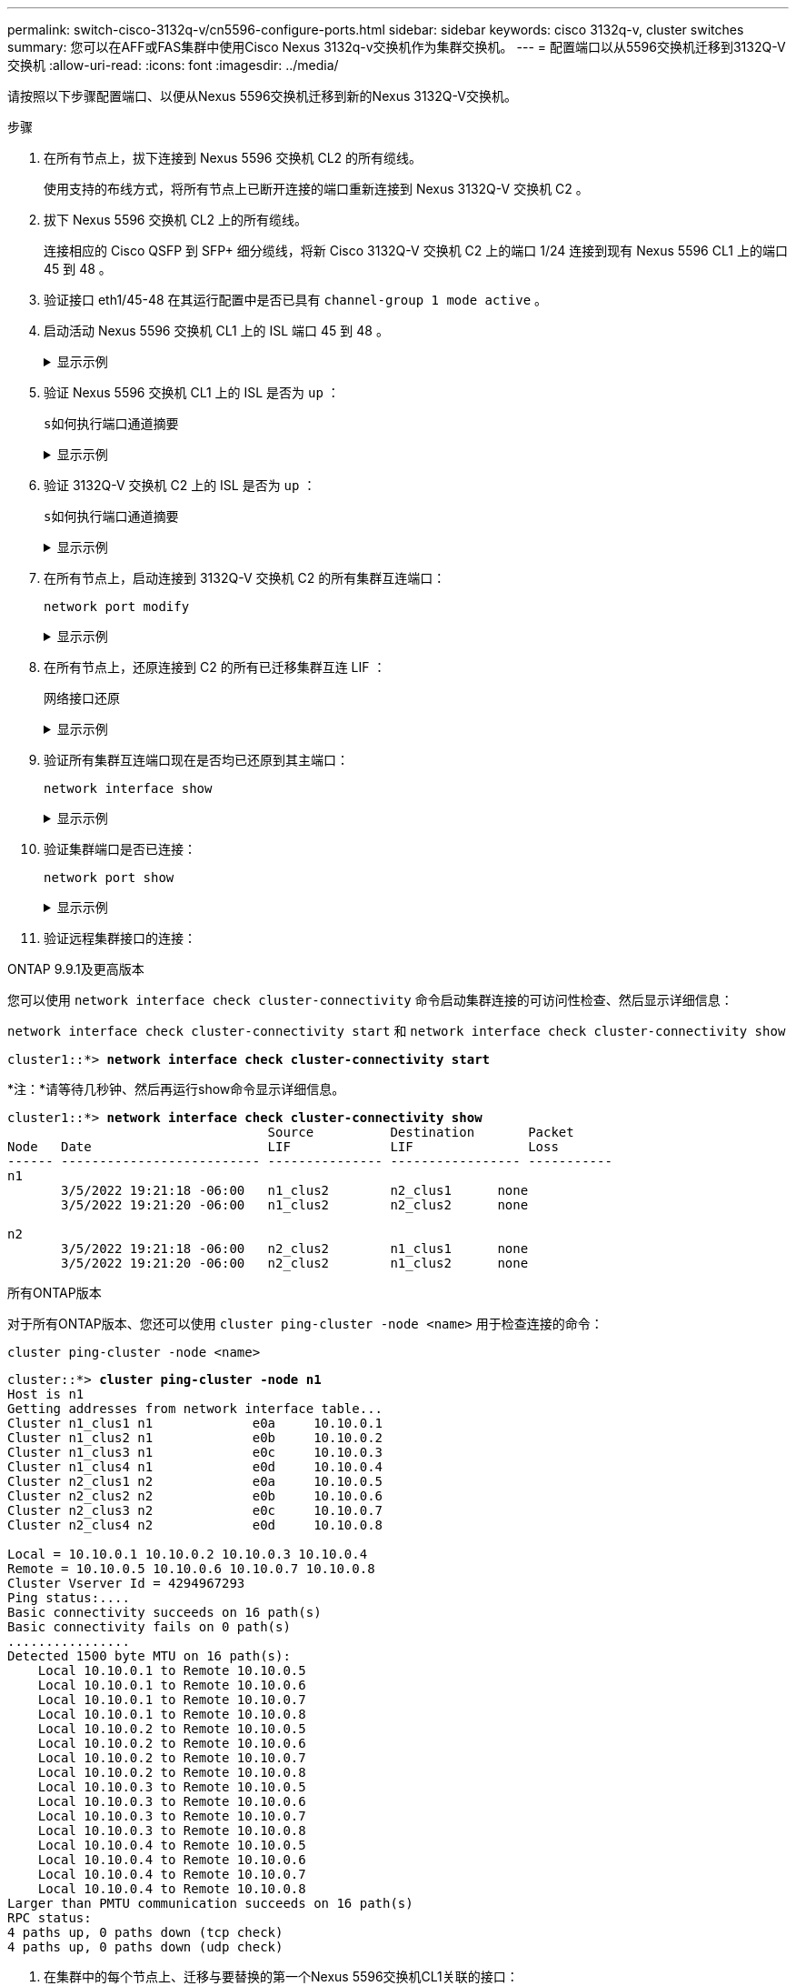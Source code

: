 ---
permalink: switch-cisco-3132q-v/cn5596-configure-ports.html 
sidebar: sidebar 
keywords: cisco 3132q-v, cluster switches 
summary: 您可以在AFF或FAS集群中使用Cisco Nexus 3132q-v交换机作为集群交换机。 
---
= 配置端口以从5596交换机迁移到3132Q-V交换机
:allow-uri-read: 
:icons: font
:imagesdir: ../media/


[role="lead"]
请按照以下步骤配置端口、以便从Nexus 5596交换机迁移到新的Nexus 3132Q-V交换机。

.步骤
. 在所有节点上，拔下连接到 Nexus 5596 交换机 CL2 的所有缆线。
+
使用支持的布线方式，将所有节点上已断开连接的端口重新连接到 Nexus 3132Q-V 交换机 C2 。

. 拔下 Nexus 5596 交换机 CL2 上的所有缆线。
+
连接相应的 Cisco QSFP 到 SFP+ 细分缆线，将新 Cisco 3132Q-V 交换机 C2 上的端口 1/24 连接到现有 Nexus 5596 CL1 上的端口 45 到 48 。

. 验证接口 eth1/45-48 在其运行配置中是否已具有 `channel-group 1 mode active` 。
. 启动活动 Nexus 5596 交换机 CL1 上的 ISL 端口 45 到 48 。
+
.显示示例
[%collapsible]
====
以下示例显示正在启动 ISL 端口 45 到 48 ：

[listing]
----
(CL1)# configure
(CL1)(Config)# interface e1/45-48
(CL1)(config-if-range)# no shutdown
(CL1)(config-if-range)# exit
(CL1)(Config)# exit
(CL1)#
----
====
. 验证 Nexus 5596 交换机 CL1 上的 ISL 是否为 `up` ：
+
`s如何执行端口通道摘要`

+
.显示示例
[%collapsible]
====
端口 eth1/45 到 eth1/48 应指示（ P ），表示端口通道中的 ISL 端口为 `up` ：

[listing]
----
Example
CL1# show port-channel summary
Flags: D - Down         P - Up in port-channel (members)
       I - Individual   H - Hot-standby (LACP only)
       s - Suspended    r - Module-removed
       S - Switched     R - Routed
       U - Up (port-channel)
       M - Not in use. Min-links not met
--------------------------------------------------------------------------------
Group Port-        Type   Protocol  Member Ports
      Channel
--------------------------------------------------------------------------------
1     Po1(SU)      Eth    LACP      Eth1/41(D)   Eth1/42(D)   Eth1/43(D)
                                    Eth1/44(D)   Eth1/45(P)   Eth1/46(P)
                                    Eth1/47(P)   Eth1/48(P)
----
====
. 验证 3132Q-V 交换机 C2 上的 ISL 是否为 `up` ：
+
`s如何执行端口通道摘要`

+
.显示示例
[%collapsible]
====
端口 eth1/24/1 ， eth1/24/2 ， eth1/24/3 和 eth1/24/4 应指示（ P ），表示 ISL 端口在端口通道中为 `up` ：

[listing]
----
C2# show port-channel summary
Flags: D - Down         P - Up in port-channel (members)
       I - Individual   H - Hot-standby (LACP only)
       s - Suspended    r - Module-removed
       S - Switched     R - Routed
       U - Up (port-channel)
       M - Not in use. Min-links not met
--------------------------------------------------------------------------------
Group Port-        Type   Protocol  Member Ports
      Channel
--------------------------------------------------------------------------------
1     Po1(SU)      Eth    LACP      Eth1/31(D)   Eth1/32(D)
2     Po2(SU)      Eth    LACP      Eth1/24/1(P)  Eth1/24/2(P)  Eth1/24/3(P)
                                    Eth1/24/4(P)
----
====
. 在所有节点上，启动连接到 3132Q-V 交换机 C2 的所有集群互连端口：
+
`network port modify`

+
.显示示例
[%collapsible]
====
以下示例显示了节点 n1 和 n2 上正在启动的指定端口：

[listing]
----
cluster::*> network port modify -node n1 -port e0b -up-admin true
cluster::*> network port modify -node n1 -port e0c -up-admin true
cluster::*> network port modify -node n2 -port e0b -up-admin true
cluster::*> network port modify -node n2 -port e0c -up-admin true
----
====
. 在所有节点上，还原连接到 C2 的所有已迁移集群互连 LIF ：
+
`网络接口还原`

+
.显示示例
[%collapsible]
====
以下示例显示了要还原到节点 n1 和 n2 上主端口的已迁移集群 LIF ：

[listing]
----
cluster::*> network interface revert -vserver Cluster -lif n1_clus2
cluster::*> network interface revert -vserver Cluster -lif n1_clus3
cluster::*> network interface revert -vserver Cluster -lif n2_clus2
cluster::*> network interface revert -vserver Cluster -lif n2_clus3
----
====
. 验证所有集群互连端口现在是否均已还原到其主端口：
+
`network interface show`

+
.显示示例
[%collapsible]
====
以下示例显示 clus2 上的 LIF 已还原到其主端口，并显示，如果当前端口列中的端口在 `is Home` 列中的状态为 `true` ，则 LIF 已成功还原。如果 `为主页` 值为 `false` ，则表示尚未还原 LIF 。

[listing]
----
cluster::*> network interface show -role cluster
(network interface show)
            Logical    Status     Network            Current       Current Is
Vserver     Interface  Admin/Oper Address/Mask       Node          Port    Home
----------- ---------- ---------- ------------------ ------------- ------- ----
Cluster
            n1_clus1   up/up      10.10.0.1/24       n1            e0a     true
            n1_clus2   up/up      10.10.0.2/24       n1            e0b     true
            n1_clus3   up/up      10.10.0.3/24       n1            e0c     true
            n1_clus4   up/up      10.10.0.4/24       n1            e0d     true
            n2_clus1   up/up      10.10.0.5/24       n2            e0a     true
            n2_clus2   up/up      10.10.0.6/24       n2            e0b     true
            n2_clus3   up/up      10.10.0.7/24       n2            e0c     true
            n2_clus4   up/up      10.10.0.8/24       n2            e0d     true
8 entries were displayed.
----
====
. 验证集群端口是否已连接：
+
`network port show`

+
.显示示例
[%collapsible]
====
以下示例显示了上一个 `network port modify` 命令的结果，确认所有集群互连均为 `up` ：

[listing]
----
cluster::*> network port show -role cluster
  (network port show)
Node: n1
                                                                       Ignore
                                                  Speed(Mbps) Health   Health
Port      IPspace      Broadcast Domain Link MTU  Admin/Oper  Status   Status
--------- ------------ ---------------- ---- ---- ----------- -------- ------
e0a       Cluster      Cluster          up   9000 auto/10000  -        -
e0b       Cluster      Cluster          up   9000 auto/10000  -        -
e0c       Cluster      Cluster          up   9000 auto/10000  -        -
e0d       Cluster      Cluster          up   9000 auto/10000  -        -

Node: n2
                                                                       Ignore
                                                  Speed(Mbps) Health   Health
Port      IPspace      Broadcast Domain Link MTU  Admin/Oper  Status   Status
--------- ------------ ---------------- ---- ---- ----------- -------- ------
e0a       Cluster      Cluster          up   9000  auto/10000 -        -
e0b       Cluster      Cluster          up   9000  auto/10000 -        -
e0c       Cluster      Cluster          up   9000  auto/10000 -        -
e0d       Cluster      Cluster          up   9000  auto/10000 -        -
8 entries were displayed.
----
====
. 验证远程集群接口的连接：


[role="tabbed-block"]
====
.ONTAP 9.9.1及更高版本
--
您可以使用 `network interface check cluster-connectivity` 命令启动集群连接的可访问性检查、然后显示详细信息：

`network interface check cluster-connectivity start` 和 `network interface check cluster-connectivity show`

[listing, subs="+quotes"]
----
cluster1::*> *network interface check cluster-connectivity start*
----
*注：*请等待几秒钟、然后再运行show命令显示详细信息。

[listing, subs="+quotes"]
----
cluster1::*> *network interface check cluster-connectivity show*
                                  Source          Destination       Packet
Node   Date                       LIF             LIF               Loss
------ -------------------------- --------------- ----------------- -----------
n1
       3/5/2022 19:21:18 -06:00   n1_clus2        n2_clus1      none
       3/5/2022 19:21:20 -06:00   n1_clus2        n2_clus2      none

n2
       3/5/2022 19:21:18 -06:00   n2_clus2        n1_clus1      none
       3/5/2022 19:21:20 -06:00   n2_clus2        n1_clus2      none
----
--
.所有ONTAP版本
--
对于所有ONTAP版本、您还可以使用 `cluster ping-cluster -node <name>` 用于检查连接的命令：

`cluster ping-cluster -node <name>`

[listing, subs="+quotes"]
----
cluster::*> *cluster ping-cluster -node n1*
Host is n1
Getting addresses from network interface table...
Cluster n1_clus1 n1		e0a	10.10.0.1
Cluster n1_clus2 n1		e0b	10.10.0.2
Cluster n1_clus3 n1		e0c	10.10.0.3
Cluster n1_clus4 n1		e0d	10.10.0.4
Cluster n2_clus1 n2		e0a	10.10.0.5
Cluster n2_clus2 n2		e0b	10.10.0.6
Cluster n2_clus3 n2		e0c	10.10.0.7
Cluster n2_clus4 n2		e0d	10.10.0.8

Local = 10.10.0.1 10.10.0.2 10.10.0.3 10.10.0.4
Remote = 10.10.0.5 10.10.0.6 10.10.0.7 10.10.0.8
Cluster Vserver Id = 4294967293
Ping status:....
Basic connectivity succeeds on 16 path(s)
Basic connectivity fails on 0 path(s)
................
Detected 1500 byte MTU on 16 path(s):
    Local 10.10.0.1 to Remote 10.10.0.5
    Local 10.10.0.1 to Remote 10.10.0.6
    Local 10.10.0.1 to Remote 10.10.0.7
    Local 10.10.0.1 to Remote 10.10.0.8
    Local 10.10.0.2 to Remote 10.10.0.5
    Local 10.10.0.2 to Remote 10.10.0.6
    Local 10.10.0.2 to Remote 10.10.0.7
    Local 10.10.0.2 to Remote 10.10.0.8
    Local 10.10.0.3 to Remote 10.10.0.5
    Local 10.10.0.3 to Remote 10.10.0.6
    Local 10.10.0.3 to Remote 10.10.0.7
    Local 10.10.0.3 to Remote 10.10.0.8
    Local 10.10.0.4 to Remote 10.10.0.5
    Local 10.10.0.4 to Remote 10.10.0.6
    Local 10.10.0.4 to Remote 10.10.0.7
    Local 10.10.0.4 to Remote 10.10.0.8
Larger than PMTU communication succeeds on 16 path(s)
RPC status:
4 paths up, 0 paths down (tcp check)
4 paths up, 0 paths down (udp check)
----
--
====
. [[Step12]]在集群中的每个节点上、迁移与要替换的第一个Nexus 5596交换机CL1关联的接口：
+
`网络接口迁移`

+
.显示示例
[%collapsible]
====
以下示例显示了节点 n1 和 n2 上要迁移的端口或 LIF ：

[listing]
----
cluster::*> network interface migrate -vserver Cluster -lif n1_clus1 -source-node n1 -
destination-node n1 -destination-port e0b
cluster::*> network interface migrate -vserver Cluster -lif n1_clus4 -source-node n1 -
destination-node n1 -destination-port e0c
cluster::*> network interface migrate -vserver Cluster -lif n2_clus1 -source-node n2 -
destination-node n2 -destination-port e0b
cluster::*> network interface migrate -vserver Cluster -lif n2_clus4 -source-node n2 -
destination-node n2 -destination-port e0c
----
====
. 验证集群状态：
+
`network interface show`

+
.显示示例
[%collapsible]
====
以下示例显示所需的集群 LIF 已迁移到集群交换机 C2 上托管的相应集群端口：

[listing]
----
 (network interface show)
            Logical    Status     Network            Current       Current Is
Vserver     Interface  Admin/Oper Address/Mask       Node          Port    Home
----------- ---------- ---------- ------------------ ------------- ------- ----
Cluster
            n1_clus1   up/up      10.10.0.1/24       n1            e0b     false
            n1_clus2   up/up      10.10.0.2/24       n1            e0b     true
            n1_clus3   up/up      10.10.0.3/24       n1            e0c     true
            n1_clus4   up/up      10.10.0.4/24       n1            e0c     false
            n2_clus1   up/up      10.10.0.5/24       n2            e0b     false
            n2_clus2   up/up      10.10.0.6/24       n2            e0b     true
            n2_clus3   up/up      10.10.0.7/24       n2            e0c     true
            n2_clus4   up/up      10.10.0.8/24       n2            e0c     false
8 entries were displayed.

----- ------- ----
----
====
. 在所有节点上，关闭连接到 CL1 的节点端口：
+
`network port modify`

+
.显示示例
[%collapsible]
====
以下示例显示了节点 n1 和 n2 上正在关闭的指定端口：

[listing]
----
cluster::*> network port modify -node n1 -port e0a -up-admin false
cluster::*> network port modify -node n1 -port e0d -up-admin false
cluster::*> network port modify -node n2 -port e0a -up-admin false
cluster::*> network port modify -node n2 -port e0d -up-admin false
----
====
. 关闭活动3132Q-V交换机C2上的ISL端口24、31和32：
+
`s下行`

+
.显示示例
[%collapsible]
====
以下示例显示了如何关闭 ISL 24 ， 31 和 32 ：

[listing]
----
C2# configure
C2(Config)# interface e1/24/1-4
C2(config-if-range)# shutdown
C2(config-if-range)# exit
C2(config)# interface 1/31-32
C2(config-if-range)# shutdown
C2(config-if-range)# exit
C2(config-if)# exit
C2#
----
====
. 在所有节点上，拔下连接到 Nexus 5596 交换机 CL1 的所有缆线。
+
使用支持的布线方式，将所有节点上已断开连接的端口重新连接到 Nexus 3132Q-V 交换机 C1 。

. 从 Nexus 3132Q-V C2 端口 E1/24 拔下 QSFP 分支缆线。
+
使用支持的 Cisco QSFP 光纤或直连缆线将 C1 上的端口 E1/31 和 E1/32 连接到 C2 上的端口 E1/31 和 E1/32 。

. 还原端口24上的配置并删除C2上的临时端口通道2：
+
[listing]
----
C2# configure
C2(config)# no interface breakout module 1 port 24 map 10g-4x
C2(config)# no interface port-channel 2
C2(config-if)# int e1/24
C2(config-if)# description 40GbE Node Port
C2(config-if)# spanning-tree port type edge
C2(config-if)# spanning-tree bpduguard enable
C2(config-if)# mtu 9216
C2(config-if-range)# exit
C2(config)# exit
C2# copy running-config startup-config
[########################################] 100%
Copy Complete.
----
. 启动 C2 上的 ISL 端口 31 和 32 ，即活动的 3132Q-V 交换机： `no shutdown`
+
.显示示例
[%collapsible]
====
以下示例显示了如何在 3132Q-V 交换机 C2 上启动 ISL 31 和 32 ：

[listing]
----
C2# configure
C2(config)# interface ethernet 1/31-32
C2(config-if-range)# no shutdown
C2(config-if-range)# exit
C2(config)# exit
C2# copy running-config startup-config
[########################################] 100%
Copy Complete.
----
====


.下一步是什么？
link:cn5596-complete-migration.html["完成迁移"](英文)
